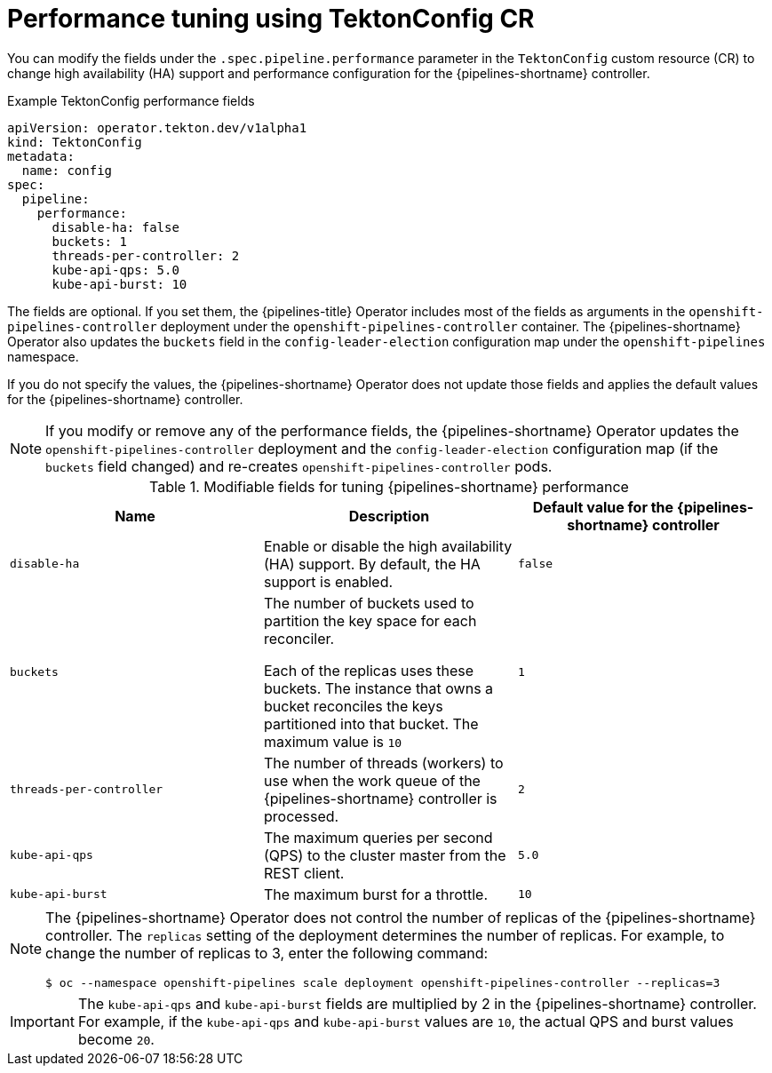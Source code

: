 // This module is included in the following assembly:
//
// *openshift_pipelines/customizing-configurations-in-the-tektonconfig-cr.adoc

:_mod-docs-content-type: CONCEPT
[id="op-performance-tuning-using-tektonconfig-cr_{context}"]
= Performance tuning using TektonConfig CR

You can modify the fields under the `.spec.pipeline.performance` parameter in the `TektonConfig` custom resource (CR) to change high availability (HA) support and performance configuration for the {pipelines-shortname} controller.

.Example TektonConfig performance fields
[source,yaml]
----
apiVersion: operator.tekton.dev/v1alpha1
kind: TektonConfig
metadata:
  name: config
spec:
  pipeline:
    performance:
      disable-ha: false
      buckets: 1
      threads-per-controller: 2
      kube-api-qps: 5.0
      kube-api-burst: 10
----

The fields are optional. If you set them, the {pipelines-title} Operator includes most of the fields as arguments in the `openshift-pipelines-controller` deployment under the `openshift-pipelines-controller` container. The {pipelines-shortname} Operator also updates the `buckets` field in the `config-leader-election` configuration map under the `openshift-pipelines` namespace.

If you do not specify the values, the {pipelines-shortname} Operator does not update those fields and applies the default values for the {pipelines-shortname} controller.

[NOTE]
====
If you modify or remove any of the performance fields, the {pipelines-shortname} Operator updates the `openshift-pipelines-controller` deployment and the `config-leader-election` configuration map (if the `buckets` field changed) and re-creates `openshift-pipelines-controller` pods.
====

.Modifiable fields for tuning {pipelines-shortname} performance
[options="header"]
|===

| Name | Description | Default value for the {pipelines-shortname} controller

| `disable-ha` | Enable or disable the high availability (HA) support. By default, the HA support is enabled. | `false`

| `buckets` | The number of buckets used to partition the key space for each reconciler.

Each of the replicas uses these buckets. The instance that owns a bucket reconciles the keys partitioned into that bucket. The maximum value is `10` | `1`

| `threads-per-controller` | The number of threads (workers) to use when the work queue of the {pipelines-shortname} controller is processed. | `2`

| `kube-api-qps` | The maximum queries per second (QPS) to the cluster master from the REST client. | `5.0`

| `kube-api-burst` | The maximum burst for a throttle. | `10`

|===

[NOTE]
====
The {pipelines-shortname} Operator does not control the number of replicas of the {pipelines-shortname} controller. The `replicas` setting of the deployment determines the number of replicas. For example, to change the number of replicas to 3, enter the following command:

[source,terminal]
----
$ oc --namespace openshift-pipelines scale deployment openshift-pipelines-controller --replicas=3
----
====

[IMPORTANT]
====
The `kube-api-qps` and `kube-api-burst` fields are multiplied by 2 in the {pipelines-shortname} controller. For example, if the `kube-api-qps` and `kube-api-burst` values are `10`, the actual QPS and burst values become `20`.
====

